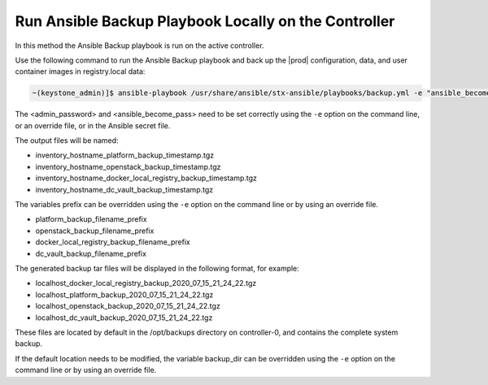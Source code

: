 
.. bqg1571264986191
.. _running-ansible-backup-playbook-locally-on-the-controller:

=====================================================
Run Ansible Backup Playbook Locally on the Controller
=====================================================

In this method the Ansible Backup playbook is run on the active controller.

Use the following command to run the Ansible Backup playbook and back up the
|prod| configuration, data, and user container images in registry.local data:

.. code-block:: none

    ~(keystone_admin)]$ ansible-playbook /usr/share/ansible/stx-ansible/playbooks/backup.yml -e "ansible_become_pass=<sysadmin password> admin_password=<sysadmin password>" -e "backup_user_local_registry=true"

The <admin\_password> and <ansible\_become\_pass\> need to be set  correctly
using the ``-e`` option on the command line, or an override file, or in the
Ansible secret file.

The output files will be named:

.. _running-ansible-backup-playbook-locally-on-the-controller-ul-wj1-vxh-pmb:

-   inventory\_hostname\_platform\_backup\_timestamp.tgz

-   inventory\_hostname\_openstack\_backup\_timestamp.tgz

-   inventory\_hostname\_docker\_local\_registry\_backup\_timestamp.tgz

-   inventory\_hostname\_dc\_vault\_backup\_timestamp.tgz

The variables prefix can be overridden using the ``-e`` option on the command
line or by using an override file.

.. _running-ansible-backup-playbook-locally-on-the-controller-ul-rdp-gyh-pmb:

-   platform\_backup\_filename\_prefix

-   openstack\_backup\_filename\_prefix

-   docker\_local\_registry\_backup\_filename\_prefix

-   dc\_vault\_backup\_filename\_prefix

The generated backup tar files will be displayed in the following format,
for example:

.. _running-ansible-backup-playbook-locally-on-the-controller-ul-p3b-f13-pmb:

-   localhost\_docker\_local\_registry\_backup\_2020\_07\_15\_21\_24\_22.tgz

-   localhost\_platform\_backup\_2020\_07\_15\_21\_24\_22.tgz

-   localhost\_openstack\_backup\_2020\_07\_15\_21\_24\_22.tgz

-   localhost\_dc\_vault\_backup\_2020\_07\_15\_21\_24\_22.tgz

These files are located by default in the /opt/backups directory on
controller-0, and contains the complete system backup.

If the default location needs to be modified, the variable backup\_dir can
be overridden using the ``-e`` option on the command line or by using an
override file.

